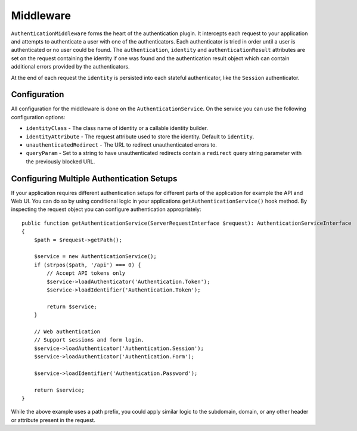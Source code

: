 Middleware
##########

``AuthenticationMiddleware`` forms the heart of the authentication plugin.
It intercepts each request to your application and attempts to authenticate
a user with one of the authenticators. Each authenticator is tried in order
until a user is authenticated or no user could be found. The ``authentication``,
``identity`` and ``authenticationResult`` attributes are set on the request
containing the identity if one was found and the authentication result object
which can contain additional errors provided by the authenticators.

At the end of each request  the ``identity`` is persisted into each stateful
authenticator, like the ``Session`` authenticator.

Configuration
=============

All configuration for the middleware is done on the ``AuthenticationService``.
On the service you can use the following configuration options:

- ``identityClass`` - The class name of identity or a callable identity builder.
- ``identityAttribute`` - The request attribute used to store the identity.
  Default to ``identity``.
- ``unauthenticatedRedirect`` - The URL to redirect unauthenticated errors to.
- ``queryParam`` - Set to a string to have unauthenticated redirects contain
  a ``redirect`` query string parameter with the previously blocked URL.


Configuring Multiple Authentication Setups
==========================================

If your application requires different authentication setups for different parts
of the application for example the API and Web UI. You can do so by using conditional
logic in your applications ``getAuthenticationService()`` hook method. By
inspecting the request object you can configure authentication appropriately::

    public function getAuthenticationService(ServerRequestInterface $request): AuthenticationServiceInterface
    {
        $path = $request->getPath();

        $service = new AuthenticationService();
        if (strpos($path, '/api') === 0) {
            // Accept API tokens only
            $service->loadAuthenticator('Authentication.Token');
            $service->loadIdentifier('Authentication.Token');

            return $service;
        }

        // Web authentication
        // Support sessions and form login.
        $service->loadAuthenticator('Authentication.Session');
        $service->loadAuthenticator('Authentication.Form');

        $service->loadIdentifier('Authentication.Password');

        return $service;
    }

While the above example uses a path prefix, you could apply similar logic to the
subdomain, domain, or any other header or attribute present in the request.
